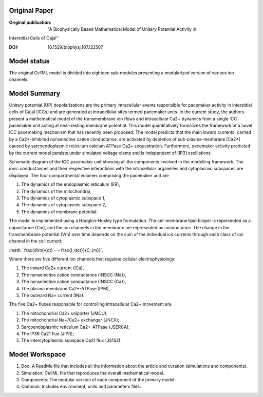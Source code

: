 Original Paper
==============

:Original publication:  "A Biophysically Based Mathematical Model of Unitary Potential Activity in
Interstitial Cells of Cajal"

:DOI: 10.1529/biophysj.107.122507


Model status
=============
The original CellML model is divided into eighteen sub-modules presenting a modularized version of various ion channels.

Model Summary
==============
Unitary potential (UP) depolarizations are the primary intracellular events responsible for pacemaker activity in
interstitial cells of Cajal (ICCs) and are generated at intracellular sites termed pacemaker units. In the current study, the authors present a
mathematical model of the transmembrane ion flows and intracellular Ca2+ dynamics from a single ICC pacemaker unit acting at
near-resting membrane potential. This model quantitatively formalizes the framework of a novel ICC pacemaking mechanism that
has recently been proposed. The model predicts that the main inward currents, carried by a Ca2+-inhibited nonselective cation
conductance, are activated by depletion of sub-plasma-membrane [Ca2+] caused by sarcoendoplasmic reticulum calcium
ATPase Ca2+ sequestration. Furthermore, pacemaker activity predicted by the current model persists under simulated voltage clamp and
is independent of [IP3] oscillations.

.. image:: Faville_2008.png
   :width: 70%
   :alt: Schematic diagram.


Schematic diagram of the ICC pacemaker unit showing all the components involved in the modelling framework. The ionic conductances
and their respective interactions with the intracellular organelles and cytoplasmic subspaces are displayed. The four compartmental volumes comprising the pacemaker unit are


1. The dynamics of the endoplasmic reticulum (ER),
2. The  dynamics of the mitochondria,
3. The dynamics of cytoplasmic subspace 1,
4. The dynamics of cytoplasmic subspace 2,
5. The dynamics of membrane potential.


The model is implemented using a Hodgkin-Huxley type formulation. The cell membrane lipid bilayer is represented as a capacitance (Cm),
and the ion channels in the membrane are represented as conductance. The change in the transmembrane potential (Vm) over time depends on
the sum of the individual ion currents through each class of ion channel in the cell current:


:math:` \frac{dVm}{dt} = - \frac{I_{tot}}{C_{m}}`.


Where there are five different ion channels that regulate cellular
electrophysiology:

1. The inward Ca2+ current (ICa),

2.  The nonselective cation conductance (INSCC {Na}),

3.  The nonselective cation conductance (INSCC {Ca}),

4. The plasma membrane Ca2+-ATPase (IPM),

5. The outward Na+ current (INa).

The five Ca2+ fluxes responsible for controlling intracellular Ca2+ movement are

1. The mitochondrial Ca2+ uniporter (JMCU);
2. The mitochondrial Na+/Ca2+  exchanger (JNCX);
3. Sarcoendoplasmic reticulum Ca2+-ATPase (JSERCA);
4. The IP3R Ca21 flux (JIPR);
5. The intercytoplasmic subspace Ca21 flux (JS1S2).


Model Workspace
=======================
1. Doc: A ReadMe file that includes all the information about the article and curation (simulations and components).
2. Simulation: CellML file that reproduces the overall mathematical model.
3. Components: The modular version of each component of the primary model.
4. Common: Includes environment, units and parameters files.
